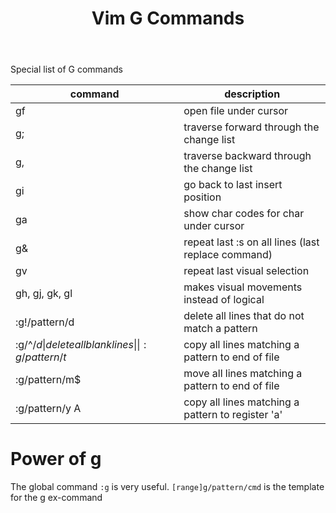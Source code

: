 #+title: Vim G Commands

Special list of G commands

| command        | description                                        |
|----------------+----------------------------------------------------|
| gf             | open file under cursor                             |
| g;             | traverse forward through the change list           |
| g,             | traverse backward through the change list          |
| gi             | go back to last insert position                    |
| ga             | show char codes for char under cursor              |
| g&             | repeat last :s on all lines (last replace command) |
| gv             | repeat last visual selection                       |
| gh, gj, gk, gl | makes visual movements instead of logical          |
| :g!/pattern/d  | delete all lines that do not match a pattern       |
| :g/^\s*$/d     | delete all blank lines                             |
| :g/pattern/t$  | copy all lines matching a pattern to end of file   |
| :g/pattern/m$  | move all lines matching a pattern to end of file   |
| :g/pattern/y A | copy all lines matching a pattern to register 'a'  |


* Power of g

The global command =:g= is very useful. =[range]g/pattern/cmd= is the template
for the g ex-command
